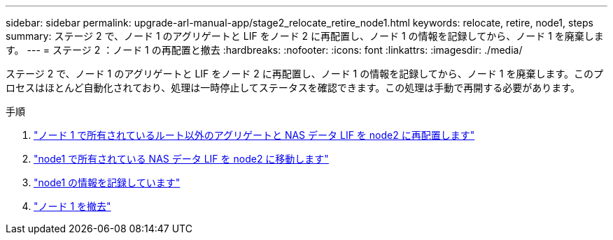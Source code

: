 ---
sidebar: sidebar 
permalink: upgrade-arl-manual-app/stage2_relocate_retire_node1.html 
keywords: relocate, retire, node1, steps 
summary: ステージ 2 で、ノード 1 のアグリゲートと LIF をノード 2 に再配置し、ノード 1 の情報を記録してから、ノード 1 を廃棄します。 
---
= ステージ 2 ：ノード 1 の再配置と撤去
:hardbreaks:
:nofooter: 
:icons: font
:linkattrs: 
:imagesdir: ./media/


[role="lead"]
ステージ 2 で、ノード 1 のアグリゲートと LIF をノード 2 に再配置し、ノード 1 の情報を記録してから、ノード 1 を廃棄します。このプロセスはほとんど自動化されており、処理は一時停止してステータスを確認できます。この処理は手動で再開する必要があります。

.手順
. link:relocate_non_root_aggr_node1_node2.html["ノード 1 で所有されているルート以外のアグリゲートと NAS データ LIF を node2 に再配置します"]
. link:move_nas_lifs_node1_node2.html["node1 で所有されている NAS データ LIF を node2 に移動します"]
. link:record_node1_information.html["node1 の情報を記録しています"]
. link:retire_node1.html["ノード 1 を撤去"]

